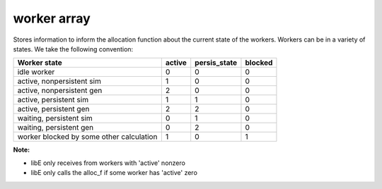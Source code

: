 .. _datastruct-worker-array:

worker array
=============

Stores information to inform the allocation function about the current state of
the workers. Workers can be in a variety of states. We take the following
convention:

=========================================   =======  ============  =======
Worker state                                 active  persis_state  blocked
=========================================   =======  ============  =======
idle worker                                    0          0           0   
active, nonpersistent sim                      1          0           0   
active, nonpersistent gen                      2          0           0   
active, persistent sim                         1          1           0   
active, persistent gen                         2          2           0   
waiting, persistent sim                        0          1           0   
waiting, persistent gen                        0          2           0   
worker blocked by some other calculation       1          0           1   
=========================================   =======  ============  =======

:Note:

* libE only receives from workers with 'active' nonzero
* libE only calls the alloc_f if some worker has 'active' zero

